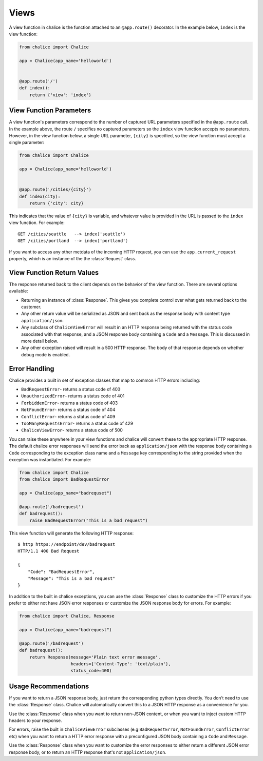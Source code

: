Views
=====

A view function in chalice is the function attached to an
``@app.route()`` decorator.  In the example below, ``index``
is the view function:

.. code-block:: python

    from chalice import Chalice

    app = Chalice(app_name='helloworld')


    @app.route('/')
    def index():
        return {'view': 'index'}


View Function Parameters
------------------------

A view function's parameters correspond to the number of captured
URL parameters specified in the ``@app.route`` call.  In the example above,
the route ``/`` specifies no captured parameters so the ``index`` view
function accepts no parameters.  However, in the view function below,
a single URL parameter, ``{city}`` is specified, so the view function
must accept a single parameter:


.. code-block:: python

    from chalice import Chalice

    app = Chalice(app_name='helloworld')


    @app.route('/cities/{city}')
    def index(city):
        return {'city': city}


This indicates that the value of ``{city}`` is variable, and whatever
value is provided in the URL is passed to the ``index`` view function.
For example::

    GET /cities/seattle   --> index('seattle')
    GET /cities/portland  --> index('portland')


If you want to access any other metdata of the incoming HTTP request,
you can use the ``app.current_request`` property, which is an instance of
the the :class:`Request` class.


View Function Return Values
---------------------------

The response returned back to the client depends on the behavior
of the view function.  There are several options available:

* Returning an instance of :class:`Response`.  This gives you
  complete control over what gets returned back to the customer.
* Any other return value will be serialized as JSON and sent back
  as the response body with content type ``application/json``.
* Any subclass of ``ChaliceViewError`` will result in an HTTP
  response being returned with the status code associated with that
  response, and a JSON response body containing a ``Code`` and a ``Message``.
  This is discussed in more detail below.
* Any other exception raised will result in a 500 HTTP response.
  The body of that response depends on whether debug mode is enabled.


Error Handling
--------------

Chalice provides a built in set of exception classes that map to common
HTTP errors including:

* ``BadRequestError``- returns a status code of 400
* ``UnauthorizedError``- returns a status code of 401
* ``ForbiddenError``- returns a status code of 403
* ``NotFoundError``- returns a status code of 404
* ``ConflictError``- returns a status code of 409
* ``TooManyRequestsError``- returns a status code of 429
* ``ChaliceViewError``- returns a status code of 500

You can raise these anywhere in your view functions and chalice will convert
these to the appropriate HTTP response.  The default chalice error responses
will send the error back as ``application/json`` with the response body
containing a ``Code`` corresponding to the exception class name and a
``Message`` key corresponding to the string provided when the exception
was instantiated.  For example:

.. code-block:: python

    from chalice import Chalice
    from chalice import BadRequestError

    app = Chalice(app_name="badrequset")

    @app.route('/badrequest')
    def badrequest():
        raise BadRequestError("This is a bad request")


This view function will generate the following HTTP response::

    $ http https://endpoint/dev/badrequest
    HTTP/1.1 400 Bad Request

    {
        "Code": "BadRequestError",
        "Message": "This is a bad request"
    }


In addition to the built in chalice exceptions, you can use the
:class:`Response` class to customize the HTTP errors if you prefer to
either not have JSON error responses or customize the JSON response body
for errors.  For example:

.. code-block:: python

    from chalice import Chalice, Response

    app = Chalice(app_name="badrequest")

    @app.route('/badrequest')
    def badrequest():
        return Response(message='Plain text error message',
                        headers={'Content-Type': 'text/plain'},
                        status_code=400)


Usage Recommendations
---------------------

If you want to return a JSON response body, just return the corresponding
python types directly.  You don't need to use the :class:`Response` class.
Chalice will automatically convert this to a JSON HTTP response as a
convenience for you.

Use the :class:`Response` class when you want to return non-JSON content, or
when you want to inject custom HTTP headers to your response.

For errors, raise the built in ``ChaliceViewError`` subclasses (e.g
``BadRequestError``, ``NotFoundError``, ``ConflictError`` etc)  when you
want to return a HTTP error response with a preconfigured JSON body containing
a ``Code`` and ``Message``.

Use the :class:`Response` class when you want to customize the error responses
to either return a different JSON error response body, or to return an HTTP
response that's not ``application/json``.
